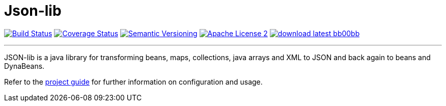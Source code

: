 = Json-lib
:version: 3.0.0.SNAPSHOT
:linkattrs:

image:http://img.shields.io/travis/aalmiray/Json-lib/development.svg["Build Status", link="https://travis-ci.org/aalmiray/Json-lib"]
image:http://img.shields.io/coveralls/aalmiray/Json-lib/development.svg["Coverage Status", link="https://coveralls.io/r/aalmiray/Json-lib"]
image:http://img.shields.io/:semver-{version}-blue.svg["Semantic Versioning", link="http://semver.org"]
image:http://img.shields.io/badge/license-ASF2-blue.svg["Apache License 2", link="http://www.apache.org/licenses/LICENSE-2.0.txt"]
image:http://img.shields.io/badge/download-latest-bb00bb.svg[link="https://bintray.com/aalmiray/kordamp/json-lib/_latestVersion"]

---

JSON-lib is a java library for transforming beans, maps, collections, java arrays and XML to JSON and back again to beans and DynaBeans.

Refer to the link:https://github.com/aalmiray/Json-lib/[project guide, window="_blank"] for
further information on configuration and usage.
